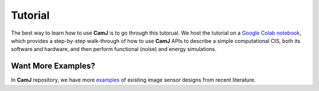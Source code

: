 Tutorial
====================

The best way to learn how to use **CamJ** is to go through this tutorual.
We host the tutorial on a `Google Colab notebook <https://colab.research.google.com/drive/1F9E5SkY9DeoG6l7kP87fQ21-axBHhfW3?usp=sharing#scrollTo=icDJpXXvu98u>`_, which provides a step-by-step walk-through of how to use **CamJ** APIs to describe a simple computational CIS, both its software and hardware, and then perform functional (noise) and energy simulations.

Want More Examples?
----------------------

In **CamJ** repository, we have more `examples <https://github.com/horizon-research/CamJ/tree/main/examples>`_ 
of existing image sensor designs from recent literature.
